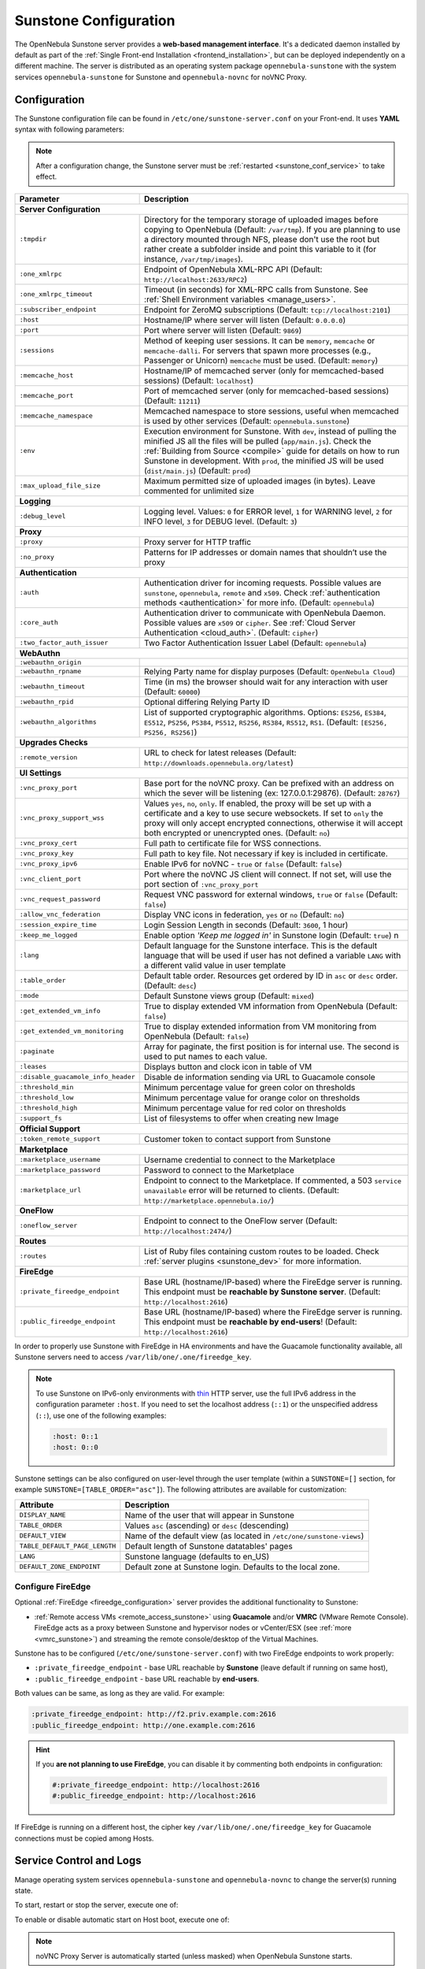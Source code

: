 .. _sunstone:
.. _sunstone_setup:
.. _sunstone_conf:
.. _sunstone_sunstone_server_conf:

======================
Sunstone Configuration
======================

The OpenNebula Sunstone server provides a **web-based management interface**. It's a dedicated daemon installed by default as part of the :ref:`Single Front-end Installation <frontend_installation>`, but can be deployed independently on a different machine. The server is distributed as an operating system package ``opennebula-sunstone`` with the system services ``opennebula-sunstone`` for Sunstone and ``opennebula-novnc`` for noVNC Proxy.

Configuration
=============

The Sunstone configuration file can be found in ``/etc/one/sunstone-server.conf`` on your Front-end. It uses **YAML** syntax with following parameters:

.. note::

    After a configuration change, the Sunstone server must be :ref:`restarted <sunstone_conf_service>` to take effect.

+-----------------------------------+-----------------------------------------------------------------------------------------------------+
|          Parameter                |                                          Description                                                |
+===================================+=====================================================================================================+
| **Server Configuration**                                                                                                                |
+-----------------------------------+-----------------------------------------------------------------------------------------------------+
| ``:tmpdir``                       | Directory for the temporary storage of uploaded images before copying to OpenNebula                 |
|                                   | (Default: ``/var/tmp``). If you are planning to use a directory mounted through NFS, please don't   |
|                                   | use the root but rather create a subfolder inside and point this variable to it (for instance,      |
|                                   | ``/var/tmp/images``).                                                                               |
+-----------------------------------+-----------------------------------------------------------------------------------------------------+
| ``:one_xmlrpc``                   | Endpoint of OpenNebula XML-RPC API (Default: ``http://localhost:2633/RPC2``)                        |
+-----------------------------------+-----------------------------------------------------------------------------------------------------+
| ``:one_xmlrpc_timeout``           | Timeout (in seconds) for XML-RPC calls from Sunstone.                                               |
|                                   | See :ref:`Shell Environment variables <manage_users>`.                                              |
+-----------------------------------+-----------------------------------------------------------------------------------------------------+
| ``:subscriber_endpoint``          | Endpoint for ZeroMQ subscriptions (Default: ``tcp://localhost:2101``)                               |
+-----------------------------------+-----------------------------------------------------------------------------------------------------+
| ``:host``                         | Hostname/IP where server will listen (Default: ``0.0.0.0``)                                         |
+-----------------------------------+-----------------------------------------------------------------------------------------------------+
| ``:port``                         | Port where server will listen (Default: ``9869``)                                                   |
+-----------------------------------+-----------------------------------------------------------------------------------------------------+
| ``:sessions``                     | Method of keeping user sessions. It can be ``memory``, ``memcache`` or ``memcache-dalli``.          |
|                                   | For servers that spawn more processes (e.g., Passenger or Unicorn) ``memcache`` must be used.       |
|                                   | (Default: ``memory``)                                                                               |
+-----------------------------------+-----------------------------------------------------------------------------------------------------+
| ``:memcache_host``                | Hostname/IP of memcached server (only for memcached-based sessions) (Default: ``localhost``)        |
+-----------------------------------+-----------------------------------------------------------------------------------------------------+
| ``:memcache_port``                | Port of memcached server (only for memcached-based sessions) (Default: ``11211``)                   |
+-----------------------------------+-----------------------------------------------------------------------------------------------------+
| ``:memcache_namespace``           | Memcached namespace to store sessions, useful when memcached is used by other services              |
|                                   | (Default: ``opennebula.sunstone``)                                                                  |
+-----------------------------------+-----------------------------------------------------------------------------------------------------+
| ``:env``                          | Execution environment for Sunstone. With ``dev``, instead of pulling the minified JS all the        |
|                                   | files will be pulled (``app/main.js``). Check the :ref:`Building from Source <compile>` guide       |
|                                   | for details on how to run Sunstone in development. With ``prod``, the minified JS                   |
|                                   | will be used (``dist/main.js``) (Default: ``prod``)                                                 |
+-----------------------------------+-----------------------------------------------------------------------------------------------------+
| ``:max_upload_file_size``         | Maximum permitted size of uploaded images (in bytes). Leave commented for unlimited size            |
+-----------------------------------+-----------------------------------------------------------------------------------------------------+
| **Logging**                                                                                                                             |
+-----------------------------------+-----------------------------------------------------------------------------------------------------+
| ``:debug_level``                  | Logging level. Values: ``0`` for ERROR level, ``1`` for WARNING level, ``2`` for INFO level,        |
|                                   | ``3`` for DEBUG level. (Default: ``3``)                                                             |
+-----------------------------------+-----------------------------------------------------------------------------------------------------+
| **Proxy**                                                                                                                               |
+-----------------------------------+-----------------------------------------------------------------------------------------------------+
| ``:proxy``                        | Proxy server for HTTP traffic                                                                       |
+-----------------------------------+-----------------------------------------------------------------------------------------------------+
| ``:no_proxy``                     | Patterns for IP addresses or domain names that shouldn’t use the proxy                              |
+-----------------------------------+-----------------------------------------------------------------------------------------------------+
| **Authentication**                                                                                                                      |
+-----------------------------------+-----------------------------------------------------------------------------------------------------+
| ``:auth``                         | Authentication driver for incoming requests. Possible values are ``sunstone``,                      |
|                                   | ``opennebula``, ``remote`` and ``x509``. Check :ref:`authentication methods <authentication>`       |
|                                   | for more info. (Default: ``opennebula``)                                                            |
+-----------------------------------+-----------------------------------------------------------------------------------------------------+
| ``:core_auth``                    | Authentication driver to communicate with OpenNebula Daemon. Possible values are ``x509``           |
|                                   | or ``cipher``. See :ref:`Cloud Server Authentication <cloud_auth>`. (Default: ``cipher``)           |
+-----------------------------------+-----------------------------------------------------------------------------------------------------+
| ``:two_factor_auth_issuer``       | Two Factor Authentication Issuer Label (Default: ``opennebula``)                                    |
+-----------------------------------+-----------------------------------------------------------------------------------------------------+
| **WebAuthn**                                                                                                                            |
+-----------------------------------+-----------------------------------------------------------------------------------------------------+
| ``:webauthn_origin``              |                                                                                                     |
+-----------------------------------+-----------------------------------------------------------------------------------------------------+
| ``:webauthn_rpname``              | Relying Party name for display purposes (Default: ``OpenNebula Cloud``)                             |
+-----------------------------------+-----------------------------------------------------------------------------------------------------+
| ``:webauthn_timeout``             | Time (in ms) the browser should wait for any interaction with user (Default: ``60000``)             |
+-----------------------------------+-----------------------------------------------------------------------------------------------------+
| ``:webauthn_rpid``                | Optional differing Relying Party ID                                                                 |
+-----------------------------------+-----------------------------------------------------------------------------------------------------+
| ``:webauthn_algorithms``          | List of supported cryptographic algorithms. Options: ``ES256``, ``ES384``, ``ES512``, ``PS256``,    |
|                                   | ``PS384``, ``PS512``, ``RS256``, ``RS384``, ``RS512``, ``RS1``. (Default: ``[ES256, PS256, RS256]``)|
+-----------------------------------+-----------------------------------------------------------------------------------------------------+
| **Upgrades Checks**                                                                                                                     |
+-----------------------------------+-----------------------------------------------------------------------------------------------------+
| ``:remote_version``               | URL to check for latest releases (Default: ``http://downloads.opennebula.org/latest``)              |
+-----------------------------------+-----------------------------------------------------------------------------------------------------+
| **UI Settings**                                                                                                                         |
+-----------------------------------+-----------------------------------------------------------------------------------------------------+
| ``:vnc_proxy_port``               | Base port for the noVNC proxy. Can be prefixed with an address on which the sever will              |
|                                   | be listening (ex: 127.0.0.1:29876). (Default: ``28767``)                                            |
+-----------------------------------+-----------------------------------------------------------------------------------------------------+
| ``:vnc_proxy_support_wss``        | Values ``yes``, ``no``, ``only``. If enabled, the proxy will be set up with a certificate and       |
|                                   | a key to use secure websockets. If set to ``only`` the proxy will only accept encrypted             |
|                                   | connections, otherwise it will accept both encrypted or unencrypted ones. (Default: ``no``)         |
+-----------------------------------+-----------------------------------------------------------------------------------------------------+
| ``:vnc_proxy_cert``               | Full path to certificate file for WSS connections.                                                  |
+-----------------------------------+-----------------------------------------------------------------------------------------------------+
| ``:vnc_proxy_key``                | Full path to key file. Not necessary if key is included in certificate.                             |
+-----------------------------------+-----------------------------------------------------------------------------------------------------+
| ``:vnc_proxy_ipv6``               | Enable IPv6 for noVNC - ``true`` or ``false`` (Default: ``false``)                                  |
+-----------------------------------+-----------------------------------------------------------------------------------------------------+
| ``:vnc_client_port``              | Port where the noVNC JS client will connect.                                                        |
|                                   | If not set, will use the port section of ``:vnc_proxy_port``                                        |
+-----------------------------------+-----------------------------------------------------------------------------------------------------+
| ``:vnc_request_password``         | Request VNC password for external windows, ``true`` or ``false`` (Default: ``false``)               |
+-----------------------------------+-----------------------------------------------------------------------------------------------------+
| ``:allow_vnc_federation``         | Display VNC icons in federation, ``yes`` or ``no`` (Default: ``no``)                                |
+-----------------------------------+-----------------------------------------------------------------------------------------------------+
| ``:session_expire_time``          | Login Session Length in seconds (Default: ``3600``, 1 hour)                                         |
+-----------------------------------+-----------------------------------------------------------------------------------------------------+
| ``:keep_me_logged``               | Enable option *'Keep me logged in'* in Sunstone login (Default: ``true``)    n                      |
+-----------------------------------+-----------------------------------------------------------------------------------------------------+
| ``:lang``                         | Default language for the Sunstone interface. This is the default language that will                 |
|                                   | be used if user has not defined a variable ``LANG`` with a different valid value in                 |
|                                   | user template                                                                                       |
+-----------------------------------+-----------------------------------------------------------------------------------------------------+
| ``:table_order``                  | Default table order. Resources get ordered by ID in ``asc`` or ``desc`` order. (Default: ``desc``)  |
+-----------------------------------+-----------------------------------------------------------------------------------------------------+
| ``:mode``                         | Default Sunstone views group (Default: ``mixed``)                                                   |
+-----------------------------------+-----------------------------------------------------------------------------------------------------+
| ``:get_extended_vm_info``         | True to display extended VM information from OpenNebula (Default: ``false``)                        |
+-----------------------------------+-----------------------------------------------------------------------------------------------------+
| ``:get_extended_vm_monitoring``   | True to display extended information from VM monitoring from OpenNebula (Default: ``false``)        |
+-----------------------------------+-----------------------------------------------------------------------------------------------------+
| ``:paginate``                     | Array for paginate, the first position is for internal use. The second is used to put               |
|                                   | names to each value.                                                                                |
+-----------------------------------+-----------------------------------------------------------------------------------------------------+
| ``:leases``                       | Displays button and clock icon in table of VM                                                       |
+-----------------------------------+-----------------------------------------------------------------------------------------------------+
| ``:disable_guacamole_info_header``|  Disable de information sending via URL to Guacamole console                                        |
+-----------------------------------+-----------------------------------------------------------------------------------------------------+
| ``:threshold_min``                | Minimum percentage value for green color on thresholds                                              |
+-----------------------------------+-----------------------------------------------------------------------------------------------------+
| ``:threshold_low``                | Minimum percentage value for orange color on thresholds                                             |
+-----------------------------------+-----------------------------------------------------------------------------------------------------+
| ``:threshold_high``               | Minimum percentage value for red color on thresholds                                                |
+-----------------------------------+-----------------------------------------------------------------------------------------------------+
| ``:support_fs``                   | List of filesystems to offer when creating new Image                                                |
+-----------------------------------+-----------------------------------------------------------------------------------------------------+
| **Official Support**                                                                                                                    |
+-----------------------------------+-----------------------------------------------------------------------------------------------------+
| ``:token_remote_support``         | Customer token to contact support from Sunstone                                                     |
+-----------------------------------+-----------------------------------------------------------------------------------------------------+
| **Marketplace**                                                                                                                         |
+-----------------------------------+-----------------------------------------------------------------------------------------------------+
| ``:marketplace_username``         | Username credential to connect to the Marketplace                                                   |
+-----------------------------------+-----------------------------------------------------------------------------------------------------+
| ``:marketplace_password``         | Password to connect to the Marketplace                                                              |
+-----------------------------------+-----------------------------------------------------------------------------------------------------+
| ``:marketplace_url``              | Endpoint to connect to the Marketplace. If commented, a 503 ``service unavailable``                 |
|                                   | error will be returned to clients. (Default: ``http://marketplace.opennebula.io/``)                 |
+-----------------------------------+-----------------------------------------------------------------------------------------------------+
| **OneFlow**                                                                                                                             |
+-----------------------------------+-----------------------------------------------------------------------------------------------------+
| ``:oneflow_server``               | Endpoint to connect to the OneFlow server (Default: ``http://localhost:2474/``)                     |
+-----------------------------------+-----------------------------------------------------------------------------------------------------+
| **Routes**                                                                                                                              |
+-----------------------------------+-----------------------------------------------------------------------------------------------------+
| ``:routes``                       | List of Ruby files containing custom routes to be loaded.                                           |
|                                   | Check :ref:`server plugins <sunstone_dev>` for more information.                                    |
+-----------------------------------+-----------------------------------------------------------------------------------------------------+
| **FireEdge**                                                                                                                            |
+-----------------------------------+-----------------------------------------------------------------------------------------------------+
| ``:private_fireedge_endpoint``    | Base URL (hostname/IP-based) where the FireEdge server is running.                                  |
|                                   | This endpoint must be **reachable by Sunstone server**.                                             |
|                                   | (Default: ``http://localhost:2616``)                                                                |
+-----------------------------------+-----------------------------------------------------------------------------------------------------+
| ``:public_fireedge_endpoint``     | Base URL (hostname/IP-based) where the FireEdge server is running.                                  |
|                                   | This endpoint must be **reachable by end-users**!                                                   |
|                                   | (Default: ``http://localhost:2616``)                                                                |
+-----------------------------------+-----------------------------------------------------------------------------------------------------+
.. _sunstone_in_ha:

In order to properly use Sunstone with FireEdge in HA environments and have the Guacamole functionality available, all Sunstone servers need to access ``/var/lib/one/.one/fireedge_key``.

.. note::

    To use Sunstone on IPv6-only environments with `thin <https://github.com/macournoyer/thin>`__ HTTP server, use the full IPv6 address in the configuration parameter ``:host``. If you need to set the localhost address (``::1``) or the unspecified address (``::``), use one of the following examples:

    .. code::

        :host: 0::1
        :host: 0::0

Sunstone settings can be also configured on user-level through the user template (within a ``SUNSTONE=[]`` section, for example ``SUNSTONE=[TABLE_ORDER="asc"]``). The following attributes are available for customization:

+-------------------------------+------------------------------------------------------------------------+
|         Attribute             |                            Description                                 |
+===============================+========================================================================+
| ``DISPLAY_NAME``              | Name of the user that will appear in Sunstone                          |
+-------------------------------+------------------------------------------------------------------------+
| ``TABLE_ORDER``               | Values ``asc`` (ascending) or ``desc`` (descending)                    |
+-------------------------------+------------------------------------------------------------------------+
| ``DEFAULT_VIEW``              | Name of the default view (as located in ``/etc/one/sunstone-views``)   |
+-------------------------------+------------------------------------------------------------------------+
| ``TABLE_DEFAULT_PAGE_LENGTH`` | Default length of Sunstone datatables' pages                           |
+-------------------------------+------------------------------------------------------------------------+
| ``LANG``                      | Sunstone language (defaults to en_US)                                  |
+-------------------------------+------------------------------------------------------------------------+
| ``DEFAULT_ZONE_ENDPOINT``     | Default zone at Sunstone login. Defaults to the local zone.            |
+-------------------------------+------------------------------------------------------------------------+

.. _fireedge_sunstone:
.. _fireedge_sunstone_configuration:

Configure FireEdge
------------------

Optional :ref:`FireEdge <fireedge_configuration>` server provides the additional functionality to Sunstone:

- :ref:`Remote access VMs <remote_access_sunstone>` using **Guacamole** and/or **VMRC** (VMware Remote Console). FireEdge acts as a proxy between Sunstone and hypervisor nodes or vCenter/ESX (see :ref:`more <vmrc_sunstone>`) and streaming the remote console/desktop of the Virtual Machines.

Sunstone has to be configured (``/etc/one/sunstone-server.conf``) with two FireEdge endpoints to work properly:

- ``:private_fireedge_endpoint`` - base URL reachable by **Sunstone** (leave default if running on same host),
- ``:public_fireedge_endpoint`` - base URL reachable by **end-users**.

Both values can be same, as long as they are valid. For example:

.. code::

    :private_fireedge_endpoint: http://f2.priv.example.com:2616
    :public_fireedge_endpoint: http://one.example.com:2616

.. hint::

    If you **are not planning to use FireEdge**, you can disable it by commenting both endpoints in configuration:

    .. code::

        #:private_fireedge_endpoint: http://localhost:2616
        #:public_fireedge_endpoint: http://localhost:2616

If FireEdge is running on a different host, the cipher key ``/var/lib/one/.one/fireedge_key`` for Guacamole connections must be copied among Hosts.

.. _sunstone_conf_service:

Service Control and Logs
========================

Manage operating system services ``opennebula-sunstone`` and ``opennebula-novnc`` to change the server(s) running state.

To start, restart or stop the server, execute one of:

.. prompt:: bash # auto

    # systemctl start   opennebula-sunstone
    # systemctl restart opennebula-sunstone
    # systemctl stop    opennebula-sunstone

To enable or disable automatic start on Host boot, execute one of:

.. prompt:: bash # auto

    # systemctl enable  opennebula-sunstone
    # systemctl disable opennebula-sunstone

.. note::

   noVNC Proxy Server is automatically started (unless masked) when OpenNebula Sunstone starts.

Servers **logs** are located in ``/var/log/one`` in following files:

- ``/var/log/one/sunstone.log``
- ``/var/log/one/sunstone.error``
- ``/var/log/one/novnc.log``

Other logs are also available in Journald; use the following command to show these:

.. prompt:: bash # auto

    # journalctl -u opennebula-sunstone.service
    # journalctl -u opennebula-novnc.service

Usage
=====

.. _commercial_support_sunstone:

Commercial Support Integration
------------------------------

We are aware that in production environments, access to professional, efficient support is
a must and this is why we have introduced an integrated tab in Sunstone to access
`OpenNebula Systems <http://opennebula.systems>`_ (the company behind OpenNebula, formerly C12G)
professional support. In this way, support ticket management can be performed through Sunstone,
avoiding disruption of work and enhancing productivity.

|support_home|

Troubleshooting
===============

Failed to Connect to OneFlow
----------------------------

The Service and Service Template tabs may complain about connection failures to the OneFlow server  (**Cannot connect to OneFlow server**). E.g.:

|sunstone_oneflow_error|

Ensure you have OneFlow server :ref:`configured and running <oneflow_conf>`, or disable Service and Service Templates tabs in :ref:`Sunstone View <suns_views>`.

Tuning and Extending
====================

Internationalization and Localization
-------------------------------------

Sunstone supports multiple languages. If you want to contribute a new language, make corrections, or
complete a translation, you can visit our `Transifex <https://www.transifex.com/projects/p/one/>`__ project page.
Translating through Transifex is easy and quick. All translations **should be submitted via Transifex**.

Users can update or contribute translations any time. Prior to every release, normally after the
beta release, a call for translations will be made in the forum. Then the source strings will be
updated in Transifex so all the translations can be updated to the latest OpenNebula version.
Translations with an acceptable level of completeness will be added to the final OpenNebula release.

Customize VM Logos
------------------

The VM Templates can have an image logo to identify the guest OS. Edit ``/etc/one/sunstone-logos.yaml`` to modify the list of available logos. Example:

.. code-block:: yaml

    - { 'name': "Alpine Linux",    'path': "images/logos/alpine.png"}
    - { 'name': "ALT",             'path': "images/logos/alt.png"}
    - { 'name': "Arch Linux",      'path': "images/logos/arch.png"}
    - { 'name': "CentOS",          'path': "images/logos/centos.png"}
    - { 'name': "Debian",          'path': "images/logos/debian.png"}
    - { 'name': "Fedora",          'path': "images/logos/fedora.png"}
    - { 'name': "FreeBSD",         'path': "images/logos/freebsd.png"}
    - { 'name': "HardenedBSD",     'path': "images/logos/hardenedbsd.png"}
    - { 'name': "Knoppix",         'path': "images/logos/knoppix-logo.png"}
    - { 'name': "Linux",           'path': "images/logos/linux.png"}
    - { 'name': "Oracle",          'path': "images/logos/oel.png"}
    - { 'name': "Redhat",          'path': "images/logos/redhat.png"}
    - { 'name': "SUSE",            'path': "images/logos/suse.png"}
    - { 'name': "Ubuntu",          'path': "images/logos/ubuntu.png"}
    - { 'name': "Windows XP/2003", 'path': "images/logos/windowsxp.png"}
    - { 'name': "Windows 8/2012",  'path': "images/logos/windows8.png"}
    - { 'name': "Windows 10/2016", 'path': "images/logos/windows8.png"}

Guest OS logo as shown in Sunstone:

|sunstone_vm_logo|

.. _sunstone_branding:

Branding Sunstone
-----------------

You can add your logo to the login and main screens by updating the ``logo:`` attribute as follows:

- The login screen is defined in the ``/etc/one/sunstone-views.yaml``.
- The logo of the main UI screen is defined for each view in :ref:`the view yaml file <suns_views>`.

You can also change the color threshold values in the ``/etc/one/sunstone-server.conf``.

- The green color starts in ``:threshold_min:``
- The orange color starts in ``:threshold_low:``
- The red color starts in ``:threshold_high:``

Global User Settings of Sunstone Views
--------------------------------------

OpenNebula Sunstone can be adapted to different user roles. For example, it will only show the
resources the users have access to. Its behavior can be customized and extended via
:ref:`Sunstone Views <suns_views>`.

The preferred method to select which views are available to each group is to update the group
configuration from Sunstone, as described in :ref:`Sunstone Views section <suns_views_configuring_access>`.
There is also the ``/etc/one/sunstone-views.yaml`` file that defines an alternative method to
set the view for each user or group.

Sunstone will offer the available views to each user in the following way:

* From all the groups the user belongs to, the views defined inside each group are combined and presented to the user.

* If no views are available from the user's group, the defaults are taken from ``/etc/one/sunstone-views.yaml``. Here, views can be defined for:

  * Each user (``users:`` section): list each user and the set of views available for him or her.
  * Each group (``groups:`` section): list the set of views for the group.
  * The default view: if a user is not listed in the ``users:`` section, nor its group in the ``groups:`` section, the default views will be used.
  * The default views for group admins: if a group admin user is not listed in the ``users:`` section, nor its group in the ``groups:`` section, the default_groupadmin views will be used.

By default, users in the ``oneadmin`` group have access to all views, and users in the ``users``
group can use the ``cloud`` view.

The following example of ``/etc/one/sunstone-views.yaml`` enables the *user* (``user.yaml``) and the
*cloud* (``cloud.yaml``) views for user ``helen`` and the *cloud* (``cloud.yaml``) view for group ``cloud-users``. If more
than one view is available for a given user, the first one is the default.

.. code-block:: yaml

    ---
    logo: images/opennebula-sunstone-v4.0.png
    users:
        helen:
            - cloud
            - user
    groups:
        cloud-users:
            - cloud
    default:
        - user
    default_groupadmin:
        - groupadmin
        - cloud

Different Endpoint for Different View
-------------------------------------

OpenNebula :ref:`Sunstone Views <suns_views>` can be adapted to use a different endpoint for
each kind of user, such as if you want one endpoint for the admins and a different one for the
cloud users. You just have to deploy a :ref:`new sunstone server <suns_advance>` and set a default
view for each sunstone instance:

.. code::

      # Sunstone for Admins
      cat /etc/one/sunstone-server.conf
        ...
        :host: admin.sunstone.com
        ...

      cat /etc/one/sunstone-views.yaml
        ...
        users:
        groups:
        default:
            - admin

.. code::

      # Sunstone for Users
      cat /etc/one/sunstone-server.conf
        ...
        :host: user.sunstone.com
        ...

      cat /etc/one/sunstone-views.yaml
        ...
        users:
        groups:
        default:
            - user

Hyperlinks in Templates
-----------------------

Editable template attributes are in various places on Sunstone, for example in the details of Marketplace Appliance. You can add an attribute with the name ``LINK`` that contains an URL. The value will be automatically transformed into the clickable hyperlink.

|sunstone_link_attribute|

.. |support_home| image:: /images/support_home.png
.. |sunstone_link_attribute| image:: /images/sunstone_link_attribute.png
.. |sunstone_oneflow_error| image:: /images/sunstone_oneflow_error.png
.. |sunstone_vm_logo| image:: /images/sunstone_vm_logo.png
